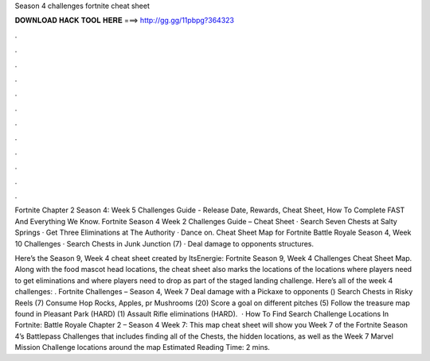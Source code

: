 Season 4 challenges fortnite cheat sheet



𝐃𝐎𝐖𝐍𝐋𝐎𝐀𝐃 𝐇𝐀𝐂𝐊 𝐓𝐎𝐎𝐋 𝐇𝐄𝐑𝐄 ===> http://gg.gg/11pbpg?364323



.



.



.



.



.



.



.



.



.



.



.



.

Fortnite Chapter 2 Season 4: Week 5 Challenges Guide - Release Date, Rewards, Cheat Sheet, How To Complete FAST And Everything We Know. Fortnite Season 4 Week 2 Challenges Guide – Cheat Sheet · Search Seven Chests at Salty Springs · Get Three Eliminations at The Authority · Dance on. Cheat Sheet Map for Fortnite Battle Royale Season 4, Week 10 Challenges · Search Chests in Junk Junction (7) · Deal damage to opponents structures.

Here’s the Season 9, Week 4 cheat sheet created by ItsEnergie: Fortnite Season 9, Week 4 Challenges Cheat Sheet Map. Along with the food mascot head locations, the cheat sheet also marks the locations of the locations where players need to get eliminations and where players need to drop as part of the staged landing challenge. Here’s all of the week 4 challenges: . Fortnite Challenges – Season 4, Week 7 Deal damage with a Pickaxe to opponents () Search Chests in Risky Reels (7) Consume Hop Rocks, Apples, pr Mushrooms (20) Score a goal on different pitches (5) Follow the treasure map found in Pleasant Park (HARD) (1) Assault Rifle eliminations (HARD).  · How To Find Search Challenge Locations In Fortnite: Battle Royale Chapter 2 – Season 4 Week 7: This map cheat sheet will show you Week 7 of the Fortnite Season 4’s Battlepass Challenges that includes finding all of the Chests, the hidden locations, as well as the Week 7 Marvel Mission Challenge locations around the map Estimated Reading Time: 2 mins.
